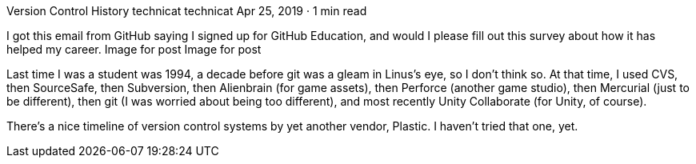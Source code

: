 Version Control History
technicat
technicat
Apr 25, 2019 · 1 min read

I got this email from GitHub saying I signed up for GitHub Education, and would I please fill out this survey about how it has helped my career.
Image for post
Image for post

Last time I was a student was 1994, a decade before git was a gleam in Linus’s eye, so I don’t think so. At that time, I used CVS, then SourceSafe, then Subversion, then Alienbrain (for game assets), then Perforce (another game studio), then Mercurial (just to be different), then git (I was worried about being too different), and most recently Unity Collaborate (for Unity, of course).

There’s a nice timeline of version control systems by yet another vendor, Plastic. I haven’t tried that one, yet.
